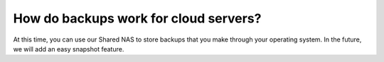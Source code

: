 ======================================
How do backups work for cloud servers?
======================================
At this time, you can use our Shared NAS to store backups that you make
through your operating system. In the future,
we will add an easy snapshot feature.

.. disqus::
